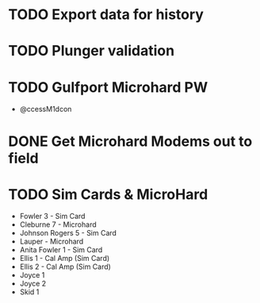 * TODO Export data for history
  DEADLINE: <2018-05-30 Wed>
* TODO Plunger validation 
  DEADLINE: <2018-05-30 Wed>
* TODO Gulfport Microhard PW
  DEADLINE: <2018-06-01 Fri>
+ @ccessM1dcon
* DONE Get Microhard Modems out to field 
  DEADLINE: <2018-06-04 Mon>
* TODO Sim Cards & MicroHard
  DEADLINE: <2018-06-16 Sat>
+ Fowler 3 - Sim Card
+ Cleburne 7 - Microhard
+ Johnson Rogers 5 - Sim Card
+ Lauper - Microhard
+ Anita Fowler 1 - Sim Card
+ Ellis 1 - Cal Amp (Sim Card) 
+ Ellis 2 - Cal Amp (Sim Card)
+ Joyce 1
+ Joyce 2
+ Skid 1


